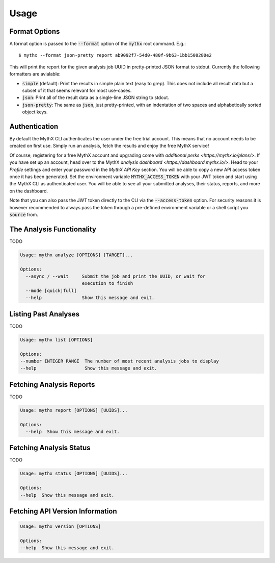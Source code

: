 =====
Usage
=====

Format Options
--------------

A format option is passed to the :code:`--format` option of the :code:`mythx`
root command. E.g.::

    $ mythx --format json-pretty report ab9092f7-54d0-480f-9b63-1bb1508280e2

This will print the report for the given analysis job UUID in pretty-printed
JSON format to stdout. Currently the following formatters are avialable:

* :code:`simple` (default): Print the results in simple plain text (easy to
  grep). This does not include all result data but a subset of it that seems
  relevant for most use-cases.
* :code:`json`: Print all of the result data as a single-line JSON string to
  stdout.
* :code:`json-pretty`: The same as :code:`json`, just pretty-printed, with an
  indentation of two spaces and alphabetically sorted object keys.


Authentication
--------------

By default the MythX CLI authenticates the user under the free trial account.
This means that no account needs to be created on first use. Simply run an
analysis, fetch the results and enjoy the free MythX service!

Of course, registering for a free MythX account and upgrading come with
`additional perks <https://mythx.io/plans/>`. If you have set up an account,
head over to the MythX `analysis dashboard <https://dashboard.mythx.io/>`.
Head to your *Profile* settings and enter your password in the *MythX API Key*
section. You will be able to copy a new API access token once it has been
generated. Set the environment variable :code:`MYTHX_ACCESS_TOKEN` with your
JWT token and start using the MythX CLI as authenticated user. You will be
able to see all your submitted analyses, their status, reports, and more on
the dashboard.

Note that you can also pass the JWT token directly to the CLI via the
:code:`--access-token` option. For security reasons it is however
recommended to always pass the token through a pre-defined environment
variable or a shell script you :code:`source` from.


The Analysis Functionality
--------------------------

TODO

.. code-block:: console

  Usage: mythx analyze [OPTIONS] [TARGET]...

  Options:
    --async / --wait     Submit the job and print the UUID, or wait for
                         execution to finish
    --mode [quick|full]
    --help               Show this message and exit.


Listing Past Analyses
---------------------

TODO

.. code-block:: console

  Usage: mythx list [OPTIONS]

  Options:
  --number INTEGER RANGE  The number of most recent analysis jobs to display
  --help                  Show this message and exit.


Fetching Analysis Reports
-------------------------

TODO

.. code-block:: console

  Usage: mythx report [OPTIONS] [UUIDS]...

  Options:
    --help  Show this message and exit.


Fetching Analysis Status
------------------------

TODO

.. code-block:: console

  Usage: mythx status [OPTIONS] [UUIDS]...

  Options:
  --help  Show this message and exit.


Fetching API Version Information
--------------------------------

.. code-block:: console

  Usage: mythx version [OPTIONS]

  Options:
  --help  Show this message and exit.

